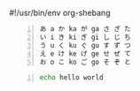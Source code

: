 #!/usr/bin/env org-shebang

# Some babel blocks should be data that exports to environment variables
# and becommes available for other babel code blocks.

# Emacs should open the org file and parse and execute it.

# Data should appear kidna like this

#+BEGIN_SRC text -n :async :results verbatim code :lang text
  あ a か ka が ga さ ざ た
  い i き ki ぎ gi し じ ち
  う u く ku ぐ gu す ず つ
  え e け ke げ ge せ ぜ て
  お o こ ko ご go そ ぞ と
#+END_SRC

#+BEGIN_SRC bash -n :i bash :async :results verbatim code :lang text
  echo hello world
#+END_SRC
